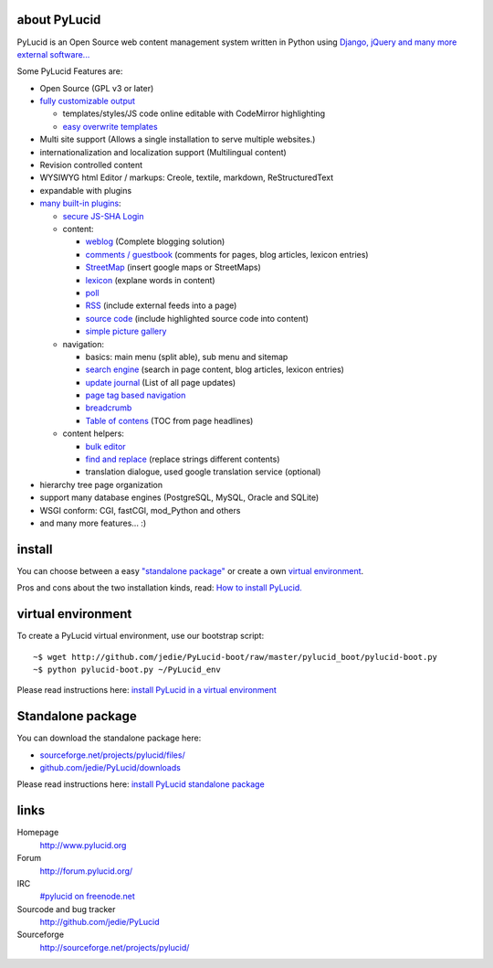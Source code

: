 ===============
 about PyLucid
===============

PyLucid is an Open Source web content management system written in Python using `Django, jQuery and many more external software... <http://www.pylucid.org/permalink/41/dependencies-and-copyrights>`_

Some PyLucid Features are:

- Open Source (GPL v3 or later)

- `fully customizable output <http://www.pylucid.org/permalink/69/customise-PyLucid/>`_

  - templates/styles/JS code online editable with CodeMirror highlighting
  - `easy overwrite templates <http://www.pylucid.org/permalink/279/how-to-change-a-plugin-template>`_

- Multi site support (Allows a single installation to serve multiple websites.)
- internationalization and localization support (Multilingual content)
- Revision controlled content
- WYSIWYG html Editor / markups: Creole, textile, markdown, ReStructuredText
- expandable with plugins
- `many built-in plugins </permalink/90/about-the-built-in-plugins>`_:

  - `secure JS-SHA Login <http://www.pylucid.org/permalink/42/secure-login-without-https>`_

  - content:

    - `weblog <http://www.pylucid.org/permalink/141/blog>`_ (Complete blogging solution)
    - `comments / guestbook <http://www.pylucid.org/permalink/351/the-comments-plugin-also-usefull-as-guestbook>`_ (comments for pages, blog articles, lexicon entries)
    - `StreetMap <http://www.pylucid.org/permalink/295/the-streetmap-plugin>`_ (insert google maps or StreetMaps)
    - `lexicon <http://www.pylucid.org/permalink/301/the-lexicon-plugin>`_ (explane words in content)
    - `poll </permalink/375/poll>`_
    - `RSS <http://www.pylucid.org/permalink/123/includes-rss-newsfeeds>`_ (include external feeds into a page)
    - `source code <http://www.pylucid.org/permalink/309/highlight-source-code>`_ (include highlighted source code into content)
    - `simple picture gallery <http://www.pylucid.org/permalink/340/pylucid-screenshots>`_

  - navigation:

    - basics: main menu (split able), sub menu and sitemap
    - `search engine <http://www.pylucid.org/permalink/43/about-pylucid-integrated-search-engine>`_ (search in page content, blog articles, lexicon entries)
    - `update journal <http://www.pylucid.org/permalink/311/the-update-journal-plugin>`_ (List of all page updates)
    - `page tag based navigation <http://www.pylucid.org/permalink/131/the-tag-navigation-plugin>`_
    - `breadcrumb <http://www.pylucid.org/permalink/294/the-breadcrumb-plugin>`_
    - `Table of contens <http://www.pylucid.org/permalink/303/table-of-contens-plugin>`_ (TOC from page headlines)

  - content helpers:

    - `bulk editor <http://www.pylucid.org/permalink/357/bulk_editor>`_
    - `find and replace <http://www.pylucid.org/permalink/129/the-find-and-replace-plugin>`_ (replace strings different contents)
    - translation dialogue, used google translation service (optional)

- hierarchy tree page organization
- support many database engines (PostgreSQL, MySQL, Oracle and SQLite)
- WSGI conform: CGI, fastCGI, mod_Python and others
- and many more features... :)

=========
 install
=========

You can choose between a easy `"standalone package" <http://www.pylucid.org/permalink/331/install-pylucid-standalone-package>`_ or create a own `virtual environment
<http://www.pylucid.org/permalink/135/install-pylucid-in-a-virtual-environment>`_.

Pros and cons about the two installation kinds, read: `How to install PyLucid. <http://www.pylucid.org/permalink/70/how-to-install-pylucid>`_

=====================
 virtual environment
=====================

To create a PyLucid virtual environment, use our bootstrap script:

::

  ~$ wget http://github.com/jedie/PyLucid-boot/raw/master/pylucid_boot/pylucid-boot.py
  ~$ python pylucid-boot.py ~/PyLucid_env

Please read instructions here: `install PyLucid in a virtual environment
<http://www.pylucid.org/permalink/135/install-pylucid-in-a-virtual-environment>`_


====================
 Standalone package
====================

You can download the standalone package here:

- `sourceforge.net/projects/pylucid/files/ <http://sourceforge.net/projects/pylucid/files/>`_
- `github.com/jedie/PyLucid/downloads <http://github.com/jedie/PyLucid/downloads>`_

Please read instructions here: `install PyLucid standalone package <http://www.pylucid.org/permalink/331/install-pylucid-standalone-package>`_

=======
 links
=======

Homepage
  http://www.pylucid.org
Forum
  http://forum.pylucid.org/
IRC
  `#pylucid on freenode.net <http://www.pylucid.org/permalink/304/join-pylucid-irc-channel-via-webchat>`_
Sourcode and bug tracker
  http://github.com/jedie/PyLucid
Sourceforge
  http://sourceforge.net/projects/pylucid/

